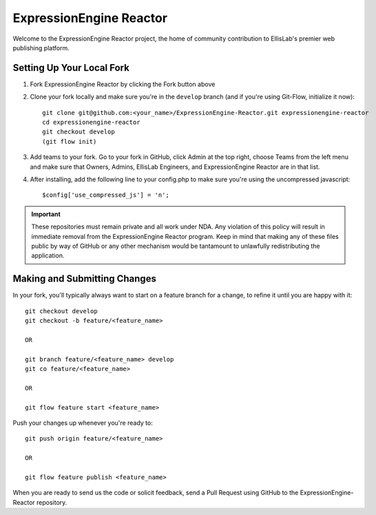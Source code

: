 ########################
ExpressionEngine Reactor
########################

Welcome to the ExpressionEngine Reactor project, the home of community
contribution to EllisLab's premier web publishing platform.

**************************
Setting Up Your Local Fork
**************************

1. Fork ExpressionEngine Reactor by clicking the Fork button above
2. Clone your fork locally and make sure you're in the ``develop``
   branch (and if you're using Git-Flow, initialize it now)::

    git clone git@github.com:<your_name>/ExpressionEngine-Reactor.git expressionengine-reactor
    cd expressionengine-reactor
    git checkout develop
    (git flow init)

3. Add teams to your fork. Go to your fork in GitHub, click Admin at the
   top right, choose Teams from the left menu and make sure that Owners,
   Admins, EllisLab Engineers, and ExpressionEngine Reactor are in that
   list.

4. After installing, add the following line to your config.php to make
   sure you're using the uncompressed javascript::

    $config['use_compressed_js'] = 'n';

.. important:: These repositories must remain private and all work under
    NDA.  Any violation of this policy will result in immediate removal
    from the ExpressionEngine Reactor program.  Keep in mind that making
    any of these files public by way of GitHub or any other mechanism
    would be tantamount to unlawfully redistributing the application.

*****************************
Making and Submitting Changes
*****************************

In your fork, you'll typically always want to start on a feature branch
for a change, to refine it until you are happy with it::

  git checkout develop
  git checkout -b feature/<feature_name>

  OR

  git branch feature/<feature_name> develop
  git co feature/<feature_name>

  OR

  git flow feature start <feature_name>


Push your changes up whenever you're ready to::

  git push origin feature/<feature_name>

  OR

  git flow feature publish <feature_name>

When you are ready to send us the code or solicit feedback, send a Pull
Request using GitHub to the ExpressionEngine-Reactor repository.
